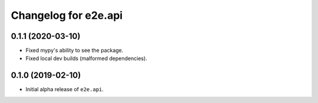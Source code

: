 Changelog for e2e.api
=====================

0.1.1 (2020-03-10)
------------------

- Fixed mypy's ability to see the package.
- Fixed local dev builds (malformed dependencies).


0.1.0 (2019-02-10)
------------------

- Initial alpha release of ``e2e.api``.
